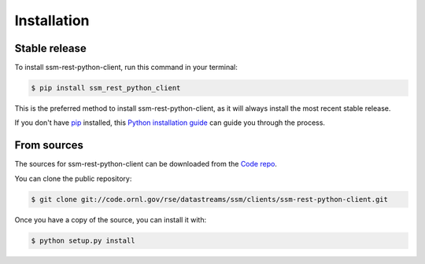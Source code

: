 .. highlight:: shell

============
Installation
============


Stable release
--------------

To install ssm-rest-python-client, run this command in your terminal:

.. code-block:: console

    $ pip install ssm_rest_python_client

This is the preferred method to install ssm-rest-python-client, as it will always install the most recent stable release.

If you don't have `pip`_ installed, this `Python installation guide`_ can guide
you through the process.

.. _pip: https://pip.pypa.io
.. _Python installation guide: http://docs.python-guide.org/en/latest/starting/installation/


From sources
------------

The sources for ssm-rest-python-client can be downloaded from the `Code repo`_.

You can clone the public repository:

.. code-block:: console

    $ git clone git://code.ornl.gov/rse/datastreams/ssm/clients/ssm-rest-python-client.git

Once you have a copy of the source, you can install it with:

.. code-block:: console

    $ python setup.py install


.. _Code repo: https://code.ornl.gov/rse/datastreams/ssm/clients/ssm-rest-python-client.git
